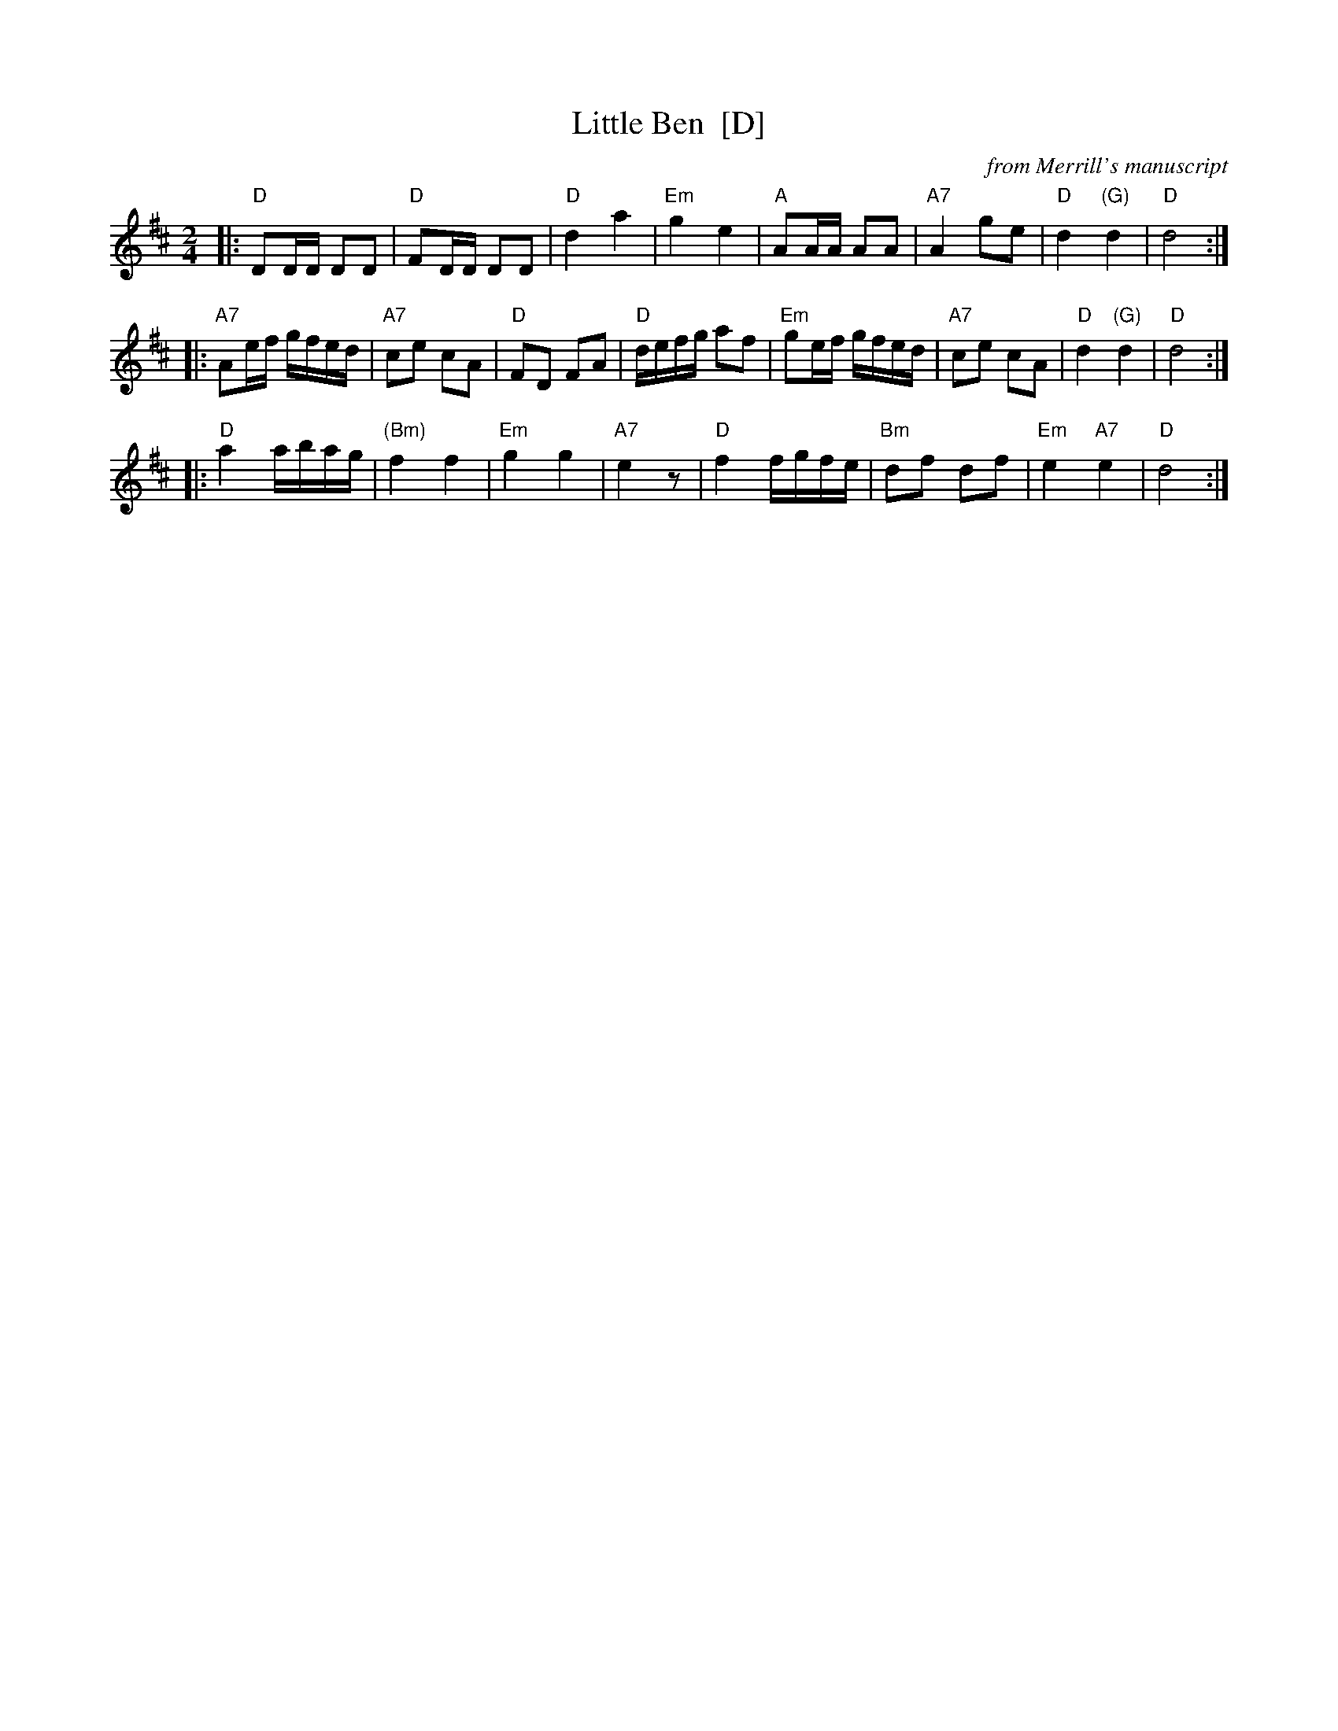 X: 1
T: Little Ben  [D]
O: from Merrill's manuscript
O: from Thompson's "Twenty Four Country Dances for the Year 1793"
R: reel
Z: 2010 John Chambers <jc:trillian.mit.edu>
M: 2/4
L: 1/16
K: D
|: "D"D2DD D2D2 |  "D"F2DD D2D2 | "D"d4      a4 |"Em"g4 e4 \
|  "A"A2AA A2A2 | "A7"A4   g2e2 | "D"d4 "(G)"d4 | "D"d8 :|
|:"A7"A2ef gfed | "A7"c2e2 c2A2 | "D"F2D2  F2A2 | "D"defg a2f2 \
| "Em"g2ef gfed | "A7"c2e2 c2A2 | "D"d4 "(G)"d4 | "D"d8 :|
|: "D"a4   abag |"(Bm)"f4  f4   |"Em"g4      g4 |"A7"e4 z2 \
|  "D"f4   fgfe | "Bm"d2f2 d2f2 |"Em"e4  "A7"e4 | "D"d8 :|
